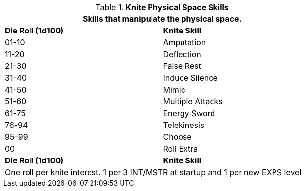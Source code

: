 // Bew Table 8.2.3 Knite Physical Skills
.*Knite Physical Space Skills*
[width="75%",cols="^,<",frame="all", stripes="even"]
|===
2+<|Skills that manipulate the physical space.

s|Die Roll (1d100)
s|Knite Skill

|01-10
|Amputation

|11-20
|Deflection

|21-30
|False Rest

|31-40
|Induce Silence

|41-50
|Mimic

|51-60
|Multiple Attacks

|61-75
|Energy Sword

|76-94
|Telekinesis

|95-99
|Choose

|00
|Roll Extra

s|Die Roll (1d100)
s|Knite Skill

2+<|One roll per knite interest. 1 per 3 INT/MSTR at startup and 1 per new EXPS level
|===


